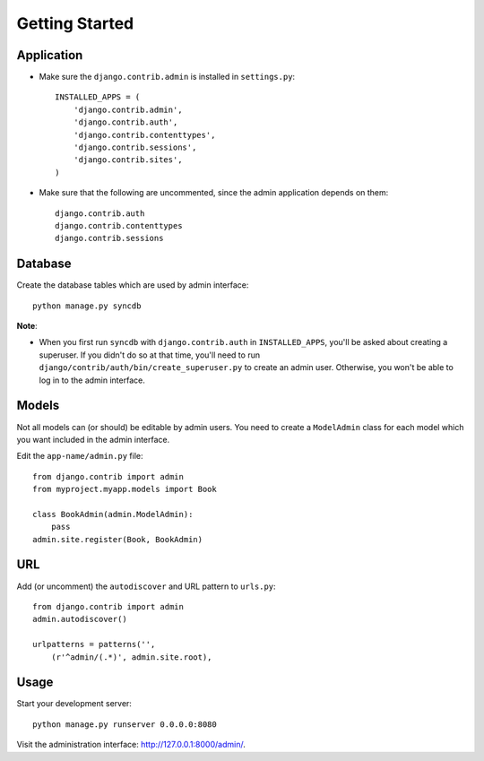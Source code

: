 Getting Started
***************

Application
===========

- Make sure the ``django.contrib.admin`` is installed in ``settings.py``:

  ::

    INSTALLED_APPS = (
        'django.contrib.admin',
        'django.contrib.auth',
        'django.contrib.contenttypes',
        'django.contrib.sessions',
        'django.contrib.sites',
    )

- Make sure that the following are uncommented, since the admin application
  depends on them:

  ::

    django.contrib.auth
    django.contrib.contenttypes
    django.contrib.sessions

Database
========

Create the database tables which are used by admin interface:

::

  python manage.py syncdb

**Note**:

- When you first run ``syncdb`` with ``django.contrib.auth`` in
  ``INSTALLED_APPS``, you'll be asked about creating a superuser.  If you
  didn't do so at that time, you'll need to run
  ``django/contrib/auth/bin/create_superuser.py`` to create an admin user.
  Otherwise, you won't be able to log in to the admin interface.

Models
======

Not all models can (or should) be editable by admin users.  You need to
create a ``ModelAdmin`` class for each model which you want included in
the admin interface.

Edit the ``app-name/admin.py`` file:

::

  from django.contrib import admin
  from myproject.myapp.models import Book

  class BookAdmin(admin.ModelAdmin):
      pass
  admin.site.register(Book, BookAdmin)

URL
===

Add (or uncomment) the ``autodiscover`` and URL pattern to ``urls.py``:

::

  from django.contrib import admin
  admin.autodiscover()

  urlpatterns = patterns('',
      (r'^admin/(.*)', admin.site.root),

Usage
=====

Start your development server:

::

  python manage.py runserver 0.0.0.0:8080

Visit the administration interface: http://127.0.0.1:8000/admin/.
